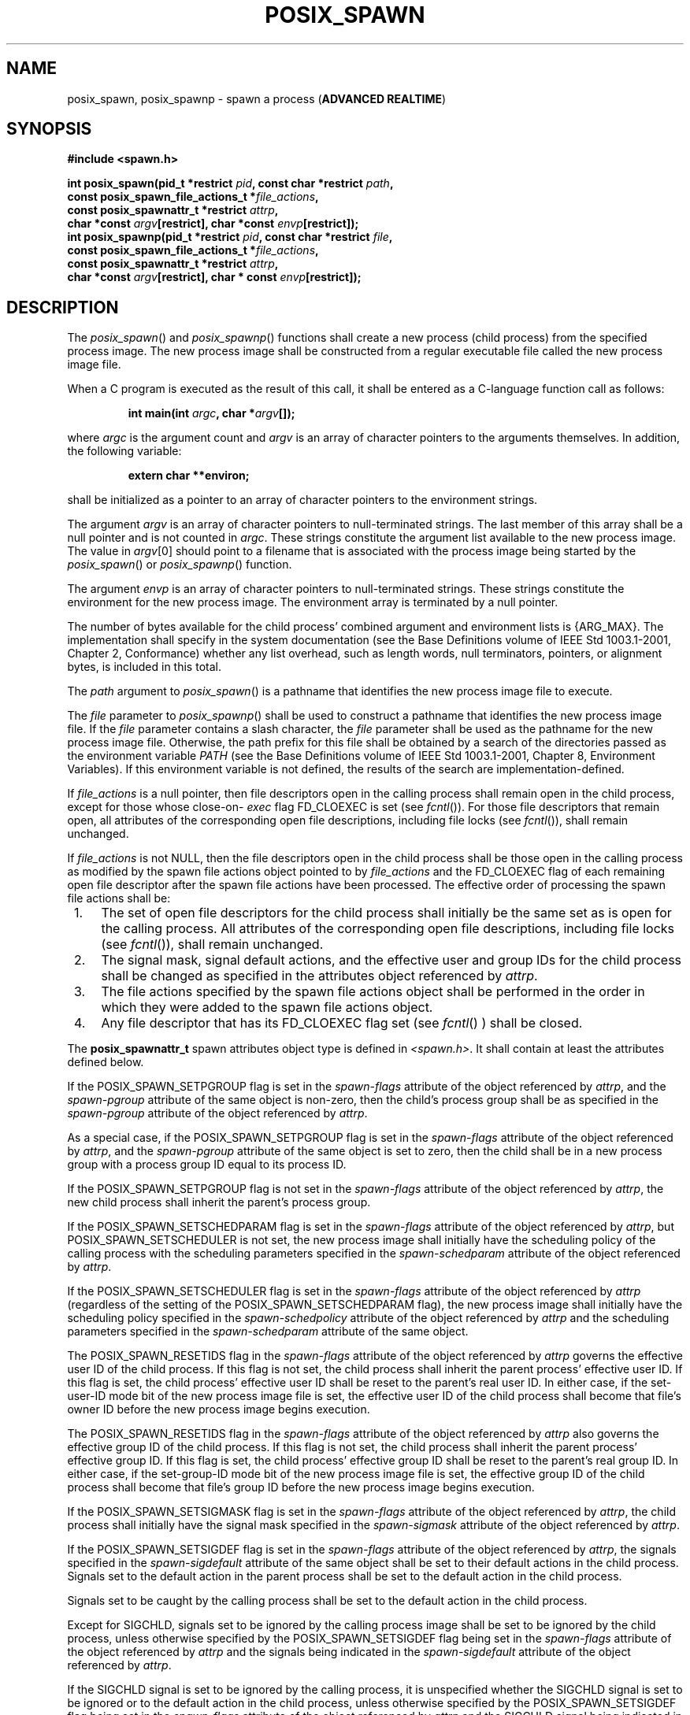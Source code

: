 .\" Copyright (c) 2001-2003 The Open Group, All Rights Reserved 
.TH "POSIX_SPAWN" 3 2003 "IEEE/The Open Group" "POSIX Programmer's Manual"
.\" posix_spawn 
.SH NAME
posix_spawn, posix_spawnp \- spawn a process (\fBADVANCED REALTIME\fP)
.SH SYNOPSIS
.LP
\fB#include <spawn.h>
.br
.sp
int posix_spawn(pid_t *restrict\fP \fIpid\fP\fB, const char *restrict\fP
\fIpath\fP\fB,
.br
\ \ \ \ \ \  const posix_spawn_file_actions_t *\fP\fIfile_actions\fP\fB,
.br
\ \ \ \ \ \  const posix_spawnattr_t *restrict\fP \fIattrp\fP\fB,
.br
\ \ \ \ \ \  char *const\fP \fIargv\fP\fB[restrict], char *const\fP
\fIenvp\fP\fB[restrict]);
.br
int posix_spawnp(pid_t *restrict\fP \fIpid\fP\fB, const char *restrict\fP
\fIfile\fP\fB,
.br
\ \ \ \ \ \  const posix_spawn_file_actions_t *\fP\fIfile_actions\fP\fB,
.br
\ \ \ \ \ \  const posix_spawnattr_t *restrict\fP \fIattrp\fP\fB,
.br
\ \ \ \ \ \  char *const\fP \fIargv\fP\fB[restrict], char * const\fP
\fIenvp\fP\fB[restrict]);
\fP
\fB
.br
\fP
.SH DESCRIPTION
.LP
The \fIposix_spawn\fP() and \fIposix_spawnp\fP() functions shall create
a new process (child process) from the specified
process image. The new process image shall be constructed from a regular
executable file called the new process image file.
.LP
When a C program is executed as the result of this call, it shall
be entered as a C-language function call as follows:
.sp
.RS
.nf

\fBint main(int\fP \fIargc\fP\fB, char *\fP\fIargv\fP\fB[]);
\fP
.fi
.RE
.LP
where \fIargc\fP is the argument count and \fIargv\fP is an array
of character pointers to the arguments themselves. In
addition, the following variable:
.sp
.RS
.nf

\fBextern char **environ;
\fP
.fi
.RE
.LP
shall be initialized as a pointer to an array of character pointers
to the environment strings.
.LP
The argument \fIargv\fP is an array of character pointers to null-terminated
strings. The last member of this array shall be a
null pointer and is not counted in \fIargc\fP. These strings constitute
the argument list available to the new process image. The
value in \fIargv\fP[0] should point to a filename that is associated
with the process image being started by the
\fIposix_spawn\fP() or \fIposix_spawnp\fP() function.
.LP
The argument \fIenvp\fP is an array of character pointers to null-terminated
strings. These strings constitute the environment
for the new process image. The environment array is terminated by
a null pointer.
.LP
The number of bytes available for the child process' combined argument
and environment lists is {ARG_MAX}. The implementation
shall specify in the system documentation (see the Base Definitions
volume of IEEE\ Std\ 1003.1-2001, Chapter 2, Conformance) whether
any list overhead, such as length words, null terminators,
pointers, or alignment bytes, is included in this total.
.LP
The \fIpath\fP argument to \fIposix_spawn\fP() is a pathname that
identifies the new process image file to execute.
.LP
The \fIfile\fP parameter to \fIposix_spawnp\fP() shall be used to
construct a pathname that identifies the new process image
file. If the \fIfile\fP parameter contains a slash character, the
\fIfile\fP parameter shall be used as the pathname for the new
process image file. Otherwise, the path prefix for this file shall
be obtained by a search of the directories passed as the
environment variable \fIPATH\fP (see the Base Definitions volume of
IEEE\ Std\ 1003.1-2001, Chapter 8, Environment Variables). If this
environment variable is not defined, the results of
the search are implementation-defined.
.LP
If \fIfile_actions\fP is a null pointer, then file descriptors open
in the calling process shall remain open in the child
process, except for those whose close-on- \fIexec\fP flag FD_CLOEXEC
is set (see \fIfcntl\fP()). For those file descriptors that remain
open, all attributes of the corresponding open file
descriptions, including file locks (see \fIfcntl\fP()), shall remain
unchanged.
.LP
If \fIfile_actions\fP is not NULL, then the file descriptors open
in the child process shall be those open in the calling
process as modified by the spawn file actions object pointed to by
\fIfile_actions\fP and the FD_CLOEXEC flag of each remaining
open file descriptor after the spawn file actions have been processed.
The effective order of processing the spawn file actions
shall be:
.IP " 1." 4
The set of open file descriptors for the child process shall initially
be the same set as is open for the calling process. All
attributes of the corresponding open file descriptions, including
file locks (see \fIfcntl\fP()), shall
remain unchanged.
.LP
.IP " 2." 4
The signal mask, signal default actions, and the effective user and
group IDs for the child process shall be changed as
specified in the attributes object referenced by \fIattrp\fP.
.LP
.IP " 3." 4
The file actions specified by the spawn file actions object shall
be performed in the order in which they were added to the
spawn file actions object.
.LP
.IP " 4." 4
Any file descriptor that has its FD_CLOEXEC flag set (see \fIfcntl\fP()
) shall be closed.
.LP
.LP
The \fBposix_spawnattr_t\fP spawn attributes object type is defined
in \fI<spawn.h>\fP. It shall contain at least the attributes defined
below.
.LP
If the POSIX_SPAWN_SETPGROUP flag is set in the \fIspawn-flags\fP
attribute of the object referenced by \fIattrp\fP, and the
\fIspawn-pgroup\fP attribute of the same object is non-zero, then
the child's process group shall be as specified in the
\fIspawn-pgroup\fP attribute of the object referenced by \fIattrp\fP.
.LP
As a special case, if the POSIX_SPAWN_SETPGROUP flag is set in the
\fIspawn-flags\fP attribute of the object referenced by
\fIattrp\fP, and the \fIspawn-pgroup\fP attribute of the same object
is set to zero, then the child shall be in a new process
group with a process group ID equal to its process ID.
.LP
If the POSIX_SPAWN_SETPGROUP flag is not set in the \fIspawn-flags\fP
attribute of the object referenced by \fIattrp\fP, the
new child process shall inherit the parent's process group.
.LP
If
the POSIX_SPAWN_SETSCHEDPARAM flag is set in the \fIspawn-flags\fP
attribute of the object referenced by \fIattrp\fP, but
POSIX_SPAWN_SETSCHEDULER is not set, the new process image shall initially
have the scheduling policy of the calling process with
the scheduling parameters specified in the \fIspawn-schedparam\fP
attribute of the object referenced by \fIattrp\fP.
.LP
If the POSIX_SPAWN_SETSCHEDULER flag is set in the \fIspawn-flags\fP
attribute of the object referenced by \fIattrp\fP
(regardless of the setting of the POSIX_SPAWN_SETSCHEDPARAM flag),
the new process image shall initially have the scheduling policy
specified in the \fIspawn-schedpolicy\fP attribute of the object referenced
by \fIattrp\fP and the scheduling parameters
specified in the \fIspawn-schedparam\fP attribute of the same object.
.LP
The POSIX_SPAWN_RESETIDS flag in the \fIspawn-flags\fP attribute of
the object referenced by \fIattrp\fP governs the effective
user ID of the child process. If this flag is not set, the child process
shall inherit the parent process' effective user ID. If
this flag is set, the child process' effective user ID shall be reset
to the parent's real user ID. In either case, if the
set-user-ID mode bit of the new process image file is set, the effective
user ID of the child process shall become that file's
owner ID before the new process image begins execution.
.LP
The POSIX_SPAWN_RESETIDS flag in the \fIspawn-flags\fP attribute of
the object referenced by \fIattrp\fP also governs the
effective group ID of the child process. If this flag is not set,
the child process shall inherit the parent process' effective
group ID. If this flag is set, the child process' effective group
ID shall be reset to the parent's real group ID. In either case,
if the set-group-ID mode bit of the new process image file is set,
the effective group ID of the child process shall become that
file's group ID before the new process image begins execution.
.LP
If the POSIX_SPAWN_SETSIGMASK flag is set in the \fIspawn-flags\fP
attribute of the object referenced by \fIattrp\fP, the
child process shall initially have the signal mask specified in the
\fIspawn-sigmask\fP attribute of the object referenced by
\fIattrp\fP.
.LP
If the POSIX_SPAWN_SETSIGDEF flag is set in the \fIspawn-flags\fP
attribute of the object referenced by \fIattrp\fP, the
signals specified in the \fIspawn-sigdefault\fP attribute of the same
object shall be set to their default actions in the child
process. Signals set to the default action in the parent process shall
be set to the default action in the child process.
.LP
Signals set to be caught by the calling process shall be set to the
default action in the child process.
.LP
Except for SIGCHLD, signals set to be ignored by the calling process
image shall be set to be ignored by the child process,
unless otherwise specified by the POSIX_SPAWN_SETSIGDEF flag being
set in the \fIspawn-flags\fP attribute of the object referenced
by \fIattrp\fP and the signals being indicated in the \fIspawn-sigdefault\fP
attribute of the object referenced by
\fIattrp\fP.
.LP
If the SIGCHLD signal is set to be ignored by the calling process,
it is unspecified whether the SIGCHLD signal is set to be
ignored or to the default action in the child process, unless otherwise
specified by the POSIX_SPAWN_SETSIGDEF flag being set in
the \fIspawn_flags\fP attribute of the object referenced by \fIattrp\fP
and the SIGCHLD signal being indicated in the
\fIspawn_sigdefault\fP attribute of the object referenced by \fIattrp\fP.
.LP
If the value of the \fIattrp\fP pointer is NULL, then the default
values are used.
.LP
All process attributes, other than those influenced by the attributes
set in the object referenced by \fIattrp\fP as specified
above or by the file descriptor manipulations specified in \fIfile_actions\fP,
shall appear in the new process image as though \fIfork\fP() had been
called to create a child process and then a member of the \fIexec\fP
family of functions had been called by the child process to execute
the new process
image.
.LP
It is implementation-defined whether the fork handlers are run when
\fIposix_spawn\fP() or \fIposix_spawnp\fP() is called. 
.SH RETURN VALUE
.LP
Upon successful completion, \fIposix_spawn\fP() and \fIposix_spawnp\fP()
shall return the process ID of the child process to
the parent process, in the variable pointed to by a non-NULL \fIpid\fP
argument, and shall return zero as the function return
value. Otherwise, no child process shall be created, the value stored
into the variable pointed to by a non-NULL \fIpid\fP is
unspecified, and an error number shall be returned as the function
return value to indicate the error. If the \fIpid\fP argument
is a null pointer, the process ID of the child is not returned to
the caller.
.SH ERRORS
.LP
The \fIposix_spawn\fP() and \fIposix_spawnp\fP() functions may fail
if:
.TP 7
.B EINVAL
The value specified by \fIfile_actions\fP or \fIattrp\fP is invalid.
.sp
.LP
If this error occurs after the calling process successfully returns
from the \fIposix_spawn\fP() or \fIposix_spawnp\fP()
function, the child process may exit with exit status 127.
.LP
If \fIposix_spawn\fP() or \fIposix_spawnp\fP() fail for any of the
reasons that would cause \fIfork\fP() or one of the \fIexec\fP family
of functions to
fail, an error value shall be returned as described by \fIfork\fP()
and \fIexec\fP, respectively (or, if the error occurs after the calling
process successfully returns, the
child process shall exit with exit status 127).
.LP
If POSIX_SPAWN_SETPGROUP is set in the \fIspawn-flags\fP attribute
of the object referenced by \fIattrp\fP, and
\fIposix_spawn\fP() or \fIposix_spawnp\fP() fails while changing the
child's process group, an error value shall be returned as
described by \fIsetpgid\fP() (or, if the error occurs after the calling
process
successfully returns, the child process shall exit with exit status
127).
.LP
If
POSIX_SPAWN_SETSCHEDPARAM is set and POSIX_SPAWN_SETSCHEDULER is not
set in the \fIspawn-flags\fP attribute of the object
referenced by \fIattrp\fP, then if \fIposix_spawn\fP() or \fIposix_spawnp\fP()
fails for any of the reasons that would cause \fIsched_setparam\fP()
to fail, an error value shall be returned as described by \fIsched_setparam\fP()
(or, if the error occurs after the calling process successfully
returns, the child process shall exit with exit status 127).
.LP
If POSIX_SPAWN_SETSCHEDULER is set in the \fIspawn-flags\fP attribute
of the object referenced by \fIattrp\fP, and if
\fIposix_spawn\fP() or \fIposix_spawnp\fP() fails for any of the reasons
that would cause \fIsched_setscheduler\fP() to fail, an error value
shall be returned as described by \fIsched_setscheduler\fP() (or,
if the error occurs after the calling process
successfully returns, the child process shall exit with exit status
127). 
.LP
If the \fIfile_actions\fP argument is not NULL, and specifies any
\fIclose\fP, \fIdup2\fP, or \fIopen\fP actions to be
performed, and if \fIposix_spawn\fP() or \fIposix_spawnp\fP() fails
for any of the reasons that would cause \fIclose\fP(), \fIdup2\fP(),
or \fIopen\fP() to fail, an error value shall be returned as described
by \fIclose\fP(), \fIdup2\fP(), and \fIopen\fP(), respectively (or,
if the error occurs after the calling process successfully returns,
the child process shall exit with exit status 127). An open file action
may, by itself, result in any of the errors described by \fIclose\fP()
or \fIdup2\fP(), in addition to those
described by \fIopen\fP().
.LP
\fIThe following sections are informative.\fP
.SH EXAMPLES
.LP
None.
.SH APPLICATION USAGE
.LP
These functions are part of the Spawn option and need not be provided
on all implementations.
.SH RATIONALE
.LP
The \fIposix_spawn\fP() function and its close relation \fIposix_spawnp\fP()
have been introduced to overcome the following
perceived difficulties with \fIfork\fP(): the \fIfork\fP() function
is difficult or impossible to implement without swapping or dynamic
address
translation.
.IP " *" 3
Swapping is generally too slow for a realtime environment.
.LP
.IP " *" 3
Dynamic address translation is not available everywhere that POSIX
might be useful.
.LP
.IP " *" 3
Processes are too useful to simply option out of POSIX whenever it
must run without address translation or other MMU
services.
.LP
.LP
Thus, POSIX needs process creation and file execution primitives that
can be efficiently implemented without address translation
or other MMU services.
.LP
The \fIposix_spawn\fP() function is implementable as a library routine,
but both \fIposix_spawn\fP() and \fIposix_spawnp\fP()
are designed as kernel operations. Also, although they may be an efficient
replacement for many \fIfork\fP()/ \fIexec\fP pairs, their goal is
to provide useful
process creation primitives for systems that have difficulty with
\fIfork\fP(), not to
provide drop-in replacements for \fIfork\fP()/ \fIexec\fP.
.LP
This view of the role of \fIposix_spawn\fP() and \fIposix_spawnp\fP()
influenced the design of their API. It does not attempt
to provide the full functionality of \fIfork\fP()/ \fIexec\fP in which
arbitrary user-specified operations of any sort are permitted between
the creation
of the child process and the execution of the new process image; any
attempt to reach that level would need to provide a
programming language as parameters. Instead, \fIposix_spawn\fP() and
\fIposix_spawnp\fP() are process creation primitives like
the \fIStart_Process\fP and \fIStart_Process_Search\fP Ada language
bindings package \fIPOSIX_Process_Primitives\fP and also
like those in many operating systems that are not UNIX systems, but
with some POSIX-specific additions.
.LP
To achieve its coverage goals, \fIposix_spawn\fP() and \fIposix_spawnp\fP()
have control of six types of inheritance: file
descriptors, process group ID, user and group ID, signal mask, scheduling,
and whether each signal ignored in the parent will
remain ignored in the child, or be reset to its default action in
the child.
.LP
Control of file descriptors is required to allow an independently
written child process image to access data streams opened by
and even generated or read by the parent process without being specifically
coded to know which parent files and file descriptors
are to be used. Control of the process group ID is required to control
how the child process' job control relates to that of the
parent.
.LP
Control of the signal mask and signal defaulting is sufficient to
support the implementation of \fIsystem\fP(). Although support for
\fIsystem\fP() is not
explicitly one of the goals for \fIposix_spawn\fP() and \fIposix_spawnp\fP(),
it is covered under the "at least 50%" coverage
goal.
.LP
The intention is that the normal file descriptor inheritance across
\fIfork\fP(), the
subsequent effect of the specified spawn file actions, and the normal
file descriptor inheritance across one of the \fIexec\fP family of
functions should fully specify open file inheritance. The implementation
need make
no decisions regarding the set of open file descriptors when the child
process image begins execution, those decisions having
already been made by the caller and expressed as the set of open file
descriptors and their FD_CLOEXEC flags at the time of the
call and the spawn file actions object specified in the call. We have
been assured that in cases where the POSIX
\fIStart_Process\fP Ada primitives have been implemented in a library,
this method of controlling file descriptor inheritance may
be implemented very easily.
.LP
We can identify several problems with \fIposix_spawn\fP() and \fIposix_spawnp\fP(),
but there does not appear to be a solution
that introduces fewer problems. Environment modification for child
process attributes not specifiable via the \fIattrp\fP or
\fIfile_actions\fP arguments must be done in the parent process, and
since the parent generally wants to save its context, it is
more costly than similar functionality with \fIfork\fP()/ \fIexec\fP.
It is also complicated to modify the environment of a multi-threaded
process temporarily,
since all threads must agree when it is safe for the environment to
be changed. However, this cost is only borne by those
invocations of \fIposix_spawn\fP() and \fIposix_spawnp\fP() that use
the additional functionality. Since extensive modifications
are not the usual case, and are particularly unlikely in time-critical
code, keeping much of the environment control out of
\fIposix_spawn\fP() and \fIposix_spawnp\fP() is appropriate design.
.LP
The \fIposix_spawn\fP() and \fIposix_spawnp\fP() functions do not
have all the power of \fIfork\fP()/ \fIexec\fP. This is to be expected.
The \fIfork\fP() function is a wonderfully powerful operation. We
do not expect to duplicate its
functionality in a simple, fast function with no special hardware
requirements. It is worth noting that \fIposix_spawn\fP() and
\fIposix_spawnp\fP() are very similar to the process creation operations
on many operating systems that are not UNIX systems.
.SS Requirements
.LP
The requirements for \fIposix_spawn\fP() and \fIposix_spawnp\fP()
are:
.IP " *" 3
They must be implementable without an MMU or unusual hardware.
.LP
.IP " *" 3
They must be compatible with existing POSIX standards.
.LP
.LP
Additional goals are:
.IP " *" 3
They should be efficiently implementable.
.LP
.IP " *" 3
They should be able to replace at least 50% of typical executions
of \fIfork\fP().
.LP
.IP " *" 3
A system with \fIposix_spawn\fP() and \fIposix_spawnp\fP() and without
\fIfork\fP()
should be useful, at least for realtime applications.
.LP
.IP " *" 3
A system with \fIfork\fP() and the \fIexec\fP family
should be able to implement \fIposix_spawn\fP() and \fIposix_spawnp\fP()
as library routines.
.LP
.SS Two-Syntax
.LP
POSIX \fIexec\fP has several calling sequences with approximately
the same functionality.
These appear to be required for compatibility with existing practice.
Since the existing practice for the \fIposix_spawn*\fP() functions
is otherwise substantially unlike POSIX, we feel that
simplicity outweighs compatibility. There are, therefore, only two
names for the \fIposix_spawn*\fP() functions.
.LP
The parameter list does not differ between \fIposix_spawn\fP() and
\fIposix_spawnp\fP(); \fIposix_spawnp\fP() interprets the
second parameter more elaborately than \fIposix_spawn\fP().
.SS Compatibility with POSIX.5 (Ada)
.LP
The \fIStart_Process\fP and \fIStart_Process_Search\fP procedures
from the \fIPOSIX_Process_Primitives\fP package from the
Ada language binding to POSIX.1 encapsulate \fIfork\fP() and \fIexec\fP
functionality in a manner similar to that of \fIposix_spawn\fP() and
\fIposix_spawnp\fP().
Originally, in keeping with our simplicity goal, the standard developers
had limited the capabilities of \fIposix_spawn\fP() and
\fIposix_spawnp\fP() to a subset of the capabilities of \fIStart_Process\fP
and \fIStart_Process_Search\fP; certain non-default
capabilities were not supported. However, based on suggestions by
the ballot group to improve file descriptor mapping or drop it,
and on the advice of an Ada Language Bindings working group member,
the standard developers decided that \fIposix_spawn\fP() and
\fIposix_spawnp\fP() should be sufficiently powerful to implement
\fIStart_Process\fP and \fIStart_Process_Search\fP. The
rationale is that if the Ada language binding to such a primitive
had already been approved as an IEEE standard, there can be
little justification for not approving the functionally-equivalent
parts of a C binding. The only three capabilities provided by
\fIposix_spawn\fP() and \fIposix_spawnp\fP() that are not provided
by \fIStart_Process\fP and \fIStart_Process_Search\fP are
optionally specifying the child's process group ID, the set of signals
to be reset to default signal handling in the child process,
and the child's scheduling policy and parameters.
.LP
For the Ada language binding for \fIStart_Process\fP to be implemented
with \fIposix_spawn\fP(), that binding would need to
explicitly pass an empty signal mask and the parent's environment
to \fIposix_spawn\fP() whenever the caller of
\fIStart_Process\fP allowed these arguments to default, since \fIposix_spawn\fP()
does not provide such defaults. The ability of
\fIStart_Process\fP to mask user-specified signals during its execution
is functionally unique to the Ada language binding and
must be dealt with in the binding separately from the call to \fIposix_spawn\fP().
.SS Process Group
.LP
The process group inheritance field can be used to join the child
process with an existing process group. By assigning a value
of zero to the \fIspawn-pgroup\fP attribute of the object referenced
by \fIattrp\fP, the \fIsetpgid\fP() mechanism will place the child
process in a new process group.
.SS Threads
.LP
Without the \fIposix_spawn\fP() and \fIposix_spawnp\fP() functions,
systems without address translation can still use threads
to give an abstraction of concurrency. In many cases, thread creation
suffices, but it is not always a good substitute. The
\fIposix_spawn\fP() and \fIposix_spawnp\fP() functions are considerably
"heavier" than thread creation. Processes have several
important attributes that threads do not. Even without address translation,
a process may have base-and-bound memory protection.
Each process has a process environment including security attributes
and file capabilities, and powerful scheduling attributes.
Processes abstract the behavior of non-uniform-memory-architecture
multi-processors better than threads, and they are more
convenient to use for activities that are not closely linked.
.LP
The \fIposix_spawn\fP() and \fIposix_spawnp\fP() functions may not
bring support for multiple processes to every
configuration. Process creation is not the only piece of operating
system support required to support multiple processes. The total
cost of support for multiple processes may be quite high in some circumstances.
Existing practice shows that support for multiple
processes is uncommon and threads are common among "tiny kernels".
There should, therefore, probably continue to be AEPs for
operating systems with only one process.
.SS Asynchronous Error Notification
.LP
A library implementation of \fIposix_spawn\fP() or \fIposix_spawnp\fP()
may not be able to detect all possible errors before
it forks the child process. IEEE\ Std\ 1003.1-2001 provides for an
error indication returned from a child process which
could not successfully complete the spawn operation via a special
exit status which may be detected using the status value returned
by \fIwait\fP() and \fIwaitpid\fP().
.LP
The \fIstat_val\fP interface and the macros used to interpret it are
not well suited to the purpose of returning API errors,
but they are the only path available to a library implementation.
Thus, an implementation may cause the child process to exit with
exit status 127 for any error detected during the spawn process after
the \fIposix_spawn\fP() or \fIposix_spawnp\fP() function
has successfully returned.
.LP
The standard developers had proposed using two additional macros to
interpret \fIstat_val\fP. The first, WIFSPAWNFAIL, would
have detected a status that indicated that the child exited because
of an error detected during the \fIposix_spawn\fP() or
\fIposix_spawnp\fP() operations rather than during actual execution
of the child process image; the second, WSPAWNERRNO, would
have extracted the error value if WIFSPAWNFAIL indicated a failure.
Unfortunately, the ballot group strongly opposed this because
it would make a library implementation of \fIposix_spawn\fP() or \fIposix_spawnp\fP()
dependent on kernel modifications to \fIwaitpid\fP() to be able to
embed special information in \fIstat_val\fP to indicate a
spawn failure.
.LP
The 8 bits of child process exit status that are guaranteed by IEEE\ Std\ 1003.1-2001
to be accessible to the waiting
parent process are insufficient to disambiguate a spawn error from
any other kind of error that may be returned by an arbitrary
process image. No other bits of the exit status are required to be
visible in \fIstat_val\fP, so these macros could not be
strictly implemented at the library level. Reserving an exit status
of 127 for such spawn errors is consistent with the use of this
value by \fIsystem\fP() and \fIpopen\fP() to signal
failures in these operations that occur after the function has returned
but before a shell is able to execute. The exit status of
127 does not uniquely identify this class of error, nor does it provide
any detailed information on the nature of the failure. Note
that a kernel implementation of \fIposix_spawn\fP() or \fIposix_spawnp\fP()
is permitted (and encouraged) to return any possible
error as the function value, thus providing more detailed failure
information to the parent process.
.LP
Thus, no special macros are available to isolate asynchronous \fIposix_spawn\fP()
or \fIposix_spawnp\fP() errors. Instead,
errors detected by the \fIposix_spawn\fP() or \fIposix_spawnp\fP()
operations in the context of the child process before the new
process image executes are reported by setting the child's exit status
to 127. The calling process may use the WIFEXITED and
WEXITSTATUS macros on the \fIstat_val\fP stored by the \fIwait\fP()
or \fIwaitpid\fP() functions to detect spawn failures to the extent
that other status values with
which the child process image may exit (before the parent can conclusively
determine that the child process image has begun
execution) are distinct from exit status 127.
.SH FUTURE DIRECTIONS
.LP
None.
.SH SEE ALSO
.LP
\fIalarm\fP(), \fIchmod\fP(), \fIclose\fP(), \fIdup\fP(), \fIexec\fP(),
\fIexit\fP(), \fIfcntl\fP(), \fIfork\fP(), \fIkill\fP(), \fIopen\fP(),
\fIposix_spawn_file_actions_addclose\fP(), \fIposix_spawn_file_actions_adddup2\fP(),
\fIposix_spawn_file_actions_addopen\fP(), \fIposix_spawn_file_actions_destroy\fP(),
\fIposix_spawnattr_destroy\fP(), \fIposix_spawnattr_init\fP(),
\fIposix_spawnattr_getsigdefault\fP(), \fIposix_spawnattr_getflags\fP(),
\fIposix_spawnattr_getpgroup\fP(), \fIposix_spawnattr_getschedparam\fP(),
\fIposix_spawnattr_getschedpolicy\fP(), \fIposix_spawnattr_getsigmask\fP(),
\fIposix_spawnattr_setsigdefault\fP(), \fIposix_spawnattr_setflags\fP(),
\fIposix_spawnattr_setpgroup\fP(), \fIposix_spawnattr_setschedparam\fP(),
\fIposix_spawnattr_setschedpolicy\fP(), \fIposix_spawnattr_setsigmask\fP(),
\fIsched_setparam\fP(), \fIsched_setscheduler\fP(), \fIsetpgid\fP(),
\fIsetuid\fP(), \fIstat\fP(), \fItimes\fP(), \fIwait\fP(), the
Base Definitions volume of
IEEE\ Std\ 1003.1-2001, \fI<spawn.h>\fP
.SH COPYRIGHT
Portions of this text are reprinted and reproduced in electronic form
from IEEE Std 1003.1, 2003 Edition, Standard for Information Technology
-- Portable Operating System Interface (POSIX), The Open Group Base
Specifications Issue 6, Copyright (C) 2001-2003 by the Institute of
Electrical and Electronics Engineers, Inc and The Open Group. In the
event of any discrepancy between this version and the original IEEE and
The Open Group Standard, the original IEEE and The Open Group Standard
is the referee document. The original Standard can be obtained online at
http://www.opengroup.org/unix/online.html .
